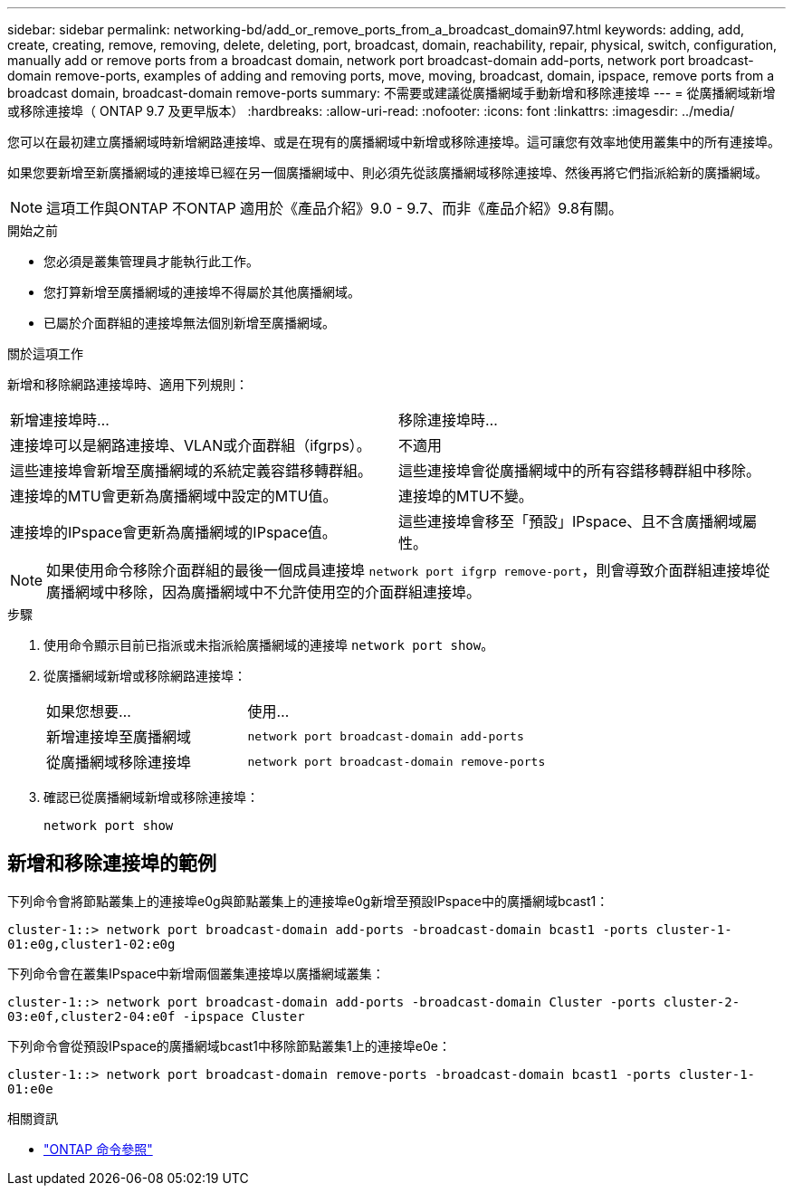 ---
sidebar: sidebar 
permalink: networking-bd/add_or_remove_ports_from_a_broadcast_domain97.html 
keywords: adding, add, create, creating, remove, removing, delete, deleting, port, broadcast, domain, reachability, repair, physical, switch, configuration, manually add or remove ports from a broadcast domain, network port broadcast-domain add-ports, network port broadcast-domain remove-ports, examples of adding and removing ports, move, moving, broadcast, domain, ipspace, remove ports from a broadcast domain, broadcast-domain remove-ports 
summary: 不需要或建議從廣播網域手動新增和移除連接埠 
---
= 從廣播網域新增或移除連接埠（ ONTAP 9.7 及更早版本）
:hardbreaks:
:allow-uri-read: 
:nofooter: 
:icons: font
:linkattrs: 
:imagesdir: ../media/


[role="lead"]
您可以在最初建立廣播網域時新增網路連接埠、或是在現有的廣播網域中新增或移除連接埠。這可讓您有效率地使用叢集中的所有連接埠。

如果您要新增至新廣播網域的連接埠已經在另一個廣播網域中、則必須先從該廣播網域移除連接埠、然後再將它們指派給新的廣播網域。


NOTE: 這項工作與ONTAP 不ONTAP 適用於《產品介紹》9.0 - 9.7、而非《產品介紹》9.8有關。

.開始之前
* 您必須是叢集管理員才能執行此工作。
* 您打算新增至廣播網域的連接埠不得屬於其他廣播網域。
* 已屬於介面群組的連接埠無法個別新增至廣播網域。


.關於這項工作
新增和移除網路連接埠時、適用下列規則：

|===


| 新增連接埠時... | 移除連接埠時... 


| 連接埠可以是網路連接埠、VLAN或介面群組（ifgrps）。 | 不適用 


| 這些連接埠會新增至廣播網域的系統定義容錯移轉群組。 | 這些連接埠會從廣播網域中的所有容錯移轉群組中移除。 


| 連接埠的MTU會更新為廣播網域中設定的MTU值。 | 連接埠的MTU不變。 


| 連接埠的IPspace會更新為廣播網域的IPspace值。 | 這些連接埠會移至「預設」IPspace、且不含廣播網域屬性。 
|===

NOTE: 如果使用命令移除介面群組的最後一個成員連接埠 `network port ifgrp remove-port`，則會導致介面群組連接埠從廣播網域中移除，因為廣播網域中不允許使用空的介面群組連接埠。

.步驟
. 使用命令顯示目前已指派或未指派給廣播網域的連接埠 `network port show`。
. 從廣播網域新增或移除網路連接埠：
+
[cols="40,60"]
|===


| 如果您想要... | 使用... 


 a| 
新增連接埠至廣播網域
 a| 
`network port broadcast-domain add-ports`



 a| 
從廣播網域移除連接埠
 a| 
`network port broadcast-domain remove-ports`

|===
. 確認已從廣播網域新增或移除連接埠：
+
`network port show`





== 新增和移除連接埠的範例

下列命令會將節點叢集上的連接埠e0g與節點叢集上的連接埠e0g新增至預設IPspace中的廣播網域bcast1：

`cluster-1::> network port broadcast-domain add-ports -broadcast-domain bcast1 -ports cluster-1-01:e0g,cluster1-02:e0g`

下列命令會在叢集IPspace中新增兩個叢集連接埠以廣播網域叢集：

`cluster-1::> network port broadcast-domain add-ports -broadcast-domain Cluster -ports cluster-2-03:e0f,cluster2-04:e0f -ipspace Cluster`

下列命令會從預設IPspace的廣播網域bcast1中移除節點叢集1上的連接埠e0e：

`cluster-1::> network port broadcast-domain remove-ports -broadcast-domain bcast1 -ports cluster-1-01:e0e`

.相關資訊
* link:https://docs.netapp.com/us-en/ontap-cli/["ONTAP 命令參照"^]

